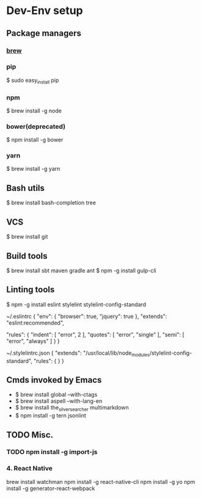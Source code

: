* Dev-Env setup

** Package managers
*** [[http://brew.sh/][brew]]

*** pip
$ sudo easy_install pip

*** npm
$ brew install -g node

*** bower(deprecated)
$ npm install -g bower

*** yarn
$ brew install -g yarn

** Bash utils
$ brew install bash-completion tree

** VCS
$ brew install git

** Build tools
$ brew install sbt maven gradle ant
$ npm -g install gulp-cli

** Linting tools
$ npm -g install eslint stylelint stylelint-config-standard

~/.eslintrc
{
  "env": {
    "browser": true,
    "jquery": true
  },
  "extends": "eslint:recommended",

  "rules": {
    "indent": [ "error", 2 ],
    "quotes": [ "error", "single" ],
    "semi": [ "error", "always" ]
  }
}

~/.stylelintrc.json
{
  "extends": "/usr/local/lib/node_modules/stylelint-config-standard",
  "rules": {
  }
}


** Cmds invoked by Emacs
- $ brew install global --with-ctags
- $ brew install aspell --with-lang-en
- $ brew install the_silver_searcher multimarkdown
- $ npm install -g tern jsonlint

** TODO Misc.
*** TODO npm install -g import-js

*** 4. React Native
  brew install watchman
  npm install -g react-native-cli
  npm install -g yo
  npm install -g generator-react-webpack
